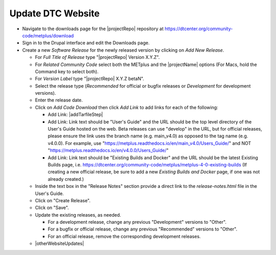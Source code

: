 Update DTC Website
------------------

* Navigate to the downloads page for the |projectRepo| repository at
  https://dtcenter.org/community-code/metplus/download

* Sign in to the Drupal interface and edit the Downloads page.

* Create a new *Software Release* for the newly released version by clicking
  on *Add New Release*.

  * For *Full Title of Release* type "|projectRepo| Version X.Y.Z".

  * For *Related Community Code* select both the METplus and the |projectName|
    options (For Macs, hold the Command key to select both).

  * For *Version Label* type "|projectRepo| X.Y.Z betaN".

  * Select the release type (*Recommended* for official or bugfix releases or
    *Development* for development versions). 

  * Enter the release date.

  * Click on *Add Code Download* then click *Add Link* to add links for each of the following:

    * Add Link: |addTarfileStep|

    * Add Link: Link text should be "User's Guide" and the URL should be the top
      level directory of the User's Guide hosted on the web. Beta releases can
      use "develop" in the URL, but for official releases, please ensure the
      link uses the branch name (e.g. main_v4.0) as opposed to the tag name
      (e.g. v4.0.0).  For example, use
      "https://metplus.readthedocs.io/en/main_v4.0/Users_Guide/" and NOT
      "https://metplus.readthedocs.io/en/v4.0.0/Users_Guide/"

    * Add Link: Link text should be "Existing Builds and Docker" and the URL
      should be the latest Existing Builds page, i.e.
      https://dtcenter.org/community-code/metplus/metplus-4-0-existing-builds
      (If creating a new official release, be sure to add a new *Existing Builds
      and Docker* page, if one was not already created.)
  
  * Inside the text box in the "Release Notes" section provide a direct link to
    the *release-notes.html* file in the User's Guide.

  * Click on "Create Release".

  * Click on "Save".

  * Update the existing releases, as needed.
    
    * For a development release, change any previous "Development"
      versions to "Other".
      
    * For a bugfix or official release, change any previous
      "Recommended" versions to "Other".
      
    * For an official release, remove the corresponding development
      releases.
      
  * |otherWebsiteUpdates|

